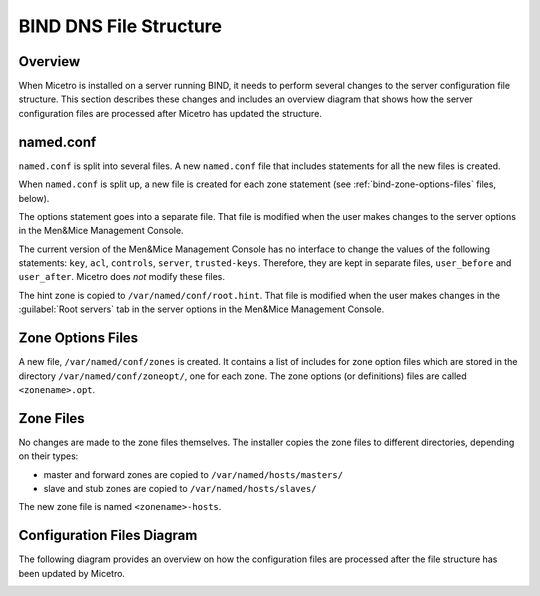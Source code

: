 .. meta::
   :description: When Micetro is installed on a server running BIND, it needs to perform several changes to the server configuration file structure. This section describes these changes and includes an overview diagram that shows how the server configuration files are processed
   :keywords: bind, micetro

.. _bind-file-structure:

BIND DNS File Structure
=======================

Overview
--------

When Micetro is installed on a server running BIND, it needs to perform several changes to the server configuration file structure. This section describes these changes and includes an overview diagram that shows how the server configuration files are processed after Micetro has updated the structure.

named.conf
----------

``named.conf`` is split into several files. A new ``named.conf`` file that includes statements for all the new files is created.

When ``named.conf`` is split up, a new file is created for each zone statement (see :ref:`bind-zone-options-files` files, below).

The options statement goes into a separate file. That file is modified when the user makes changes to the server options in the Men&Mice Management Console.

The current version of the Men&Mice Management Console has no interface to change the values of the following statements: ``key``, ``acl``, ``controls``, ``server``, ``trusted-keys``. Therefore, they are kept in separate files, ``user_before`` and ``user_after``. Micetro does *not* modify these files.

The hint zone is copied to ``/var/named/conf/root.hint``. That file is modified when the user makes changes in the :guilabel:`Root servers` tab in the server options in the Men&Mice Management Console.

.. _bind-zone-options-files:

Zone Options Files
------------------

A new file, ``/var/named/conf/zones`` is created. It contains a list of includes for zone option files which are stored in the directory ``/var/named/conf/zoneopt/``, one for each zone. The zone options (or definitions) files are called ``<zonename>.opt``.

Zone Files
----------

No changes are made to the zone files themselves. The installer copies the zone files to different directories, depending on their types:

* master and forward zones are copied to ``/var/named/hosts/masters/``

* slave and stub zones are copied to ``/var/named/hosts/slaves/``

The new zone file is named ``<zonename>-hosts``.

Configuration Files Diagram
---------------------------

The following diagram provides an overview on how the configuration files are processed after the file structure has been updated by Micetro.

.. image:: ../../images/bind_file_structure.png
  :width: 90%
  :align: center
